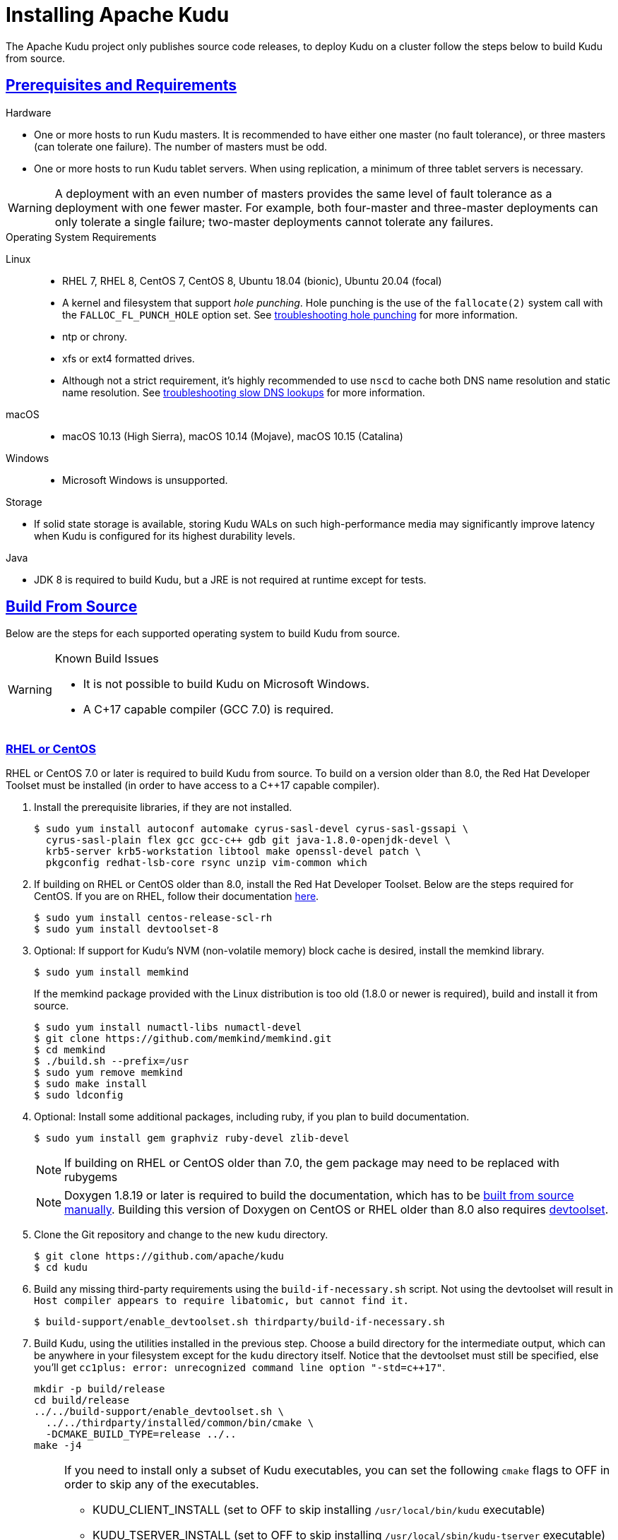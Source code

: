 // Licensed to the Apache Software Foundation (ASF) under one
// or more contributor license agreements.  See the NOTICE file
// distributed with this work for additional information
// regarding copyright ownership.  The ASF licenses this file
// to you under the Apache License, Version 2.0 (the
// "License"); you may not use this file except in compliance
// with the License.  You may obtain a copy of the License at
//
//   http://www.apache.org/licenses/LICENSE-2.0
//
// Unless required by applicable law or agreed to in writing,
// software distributed under the License is distributed on an
// "AS IS" BASIS, WITHOUT WARRANTIES OR CONDITIONS OF ANY
// KIND, either express or implied.  See the License for the
// specific language governing permissions and limitations
// under the License.

[[installation]]
= Installing Apache Kudu

:author: Kudu Team
:imagesdir: ./images
:icons: font
:toc: left
:toclevels: 3
:doctype: book
:backend: html5
:sectlinks:
:experimental:

The Apache Kudu project only publishes source code releases, to deploy Kudu on a
cluster follow the steps below to build Kudu from source.

[[prerequisites_and_requirements]]
== Prerequisites and Requirements
.Hardware
- One or more hosts to run Kudu masters. It is recommended to have either one master (no fault
tolerance), or three masters (can tolerate one failure). The number of masters must be odd.
- One or more hosts to run Kudu tablet servers. When using replication, a minimum of three tablet
servers is necessary.

WARNING: A deployment with an even number of masters provides the same level of fault tolerance as a
deployment with one fewer master. For example, both four-master and three-master deployments can
only tolerate a single failure; two-master deployments cannot tolerate any failures.

.Operating System Requirements
Linux::
    - RHEL 7, RHEL 8, CentOS 7, CentOS 8,
      Ubuntu 18.04 (bionic), Ubuntu 20.04 (focal)
    - A kernel and filesystem that support _hole punching_. Hole punching is the use of the
      `fallocate(2)` system call with the `FALLOC_FL_PUNCH_HOLE` option set. See
      link:troubleshooting.html#req_hole_punching[troubleshooting hole punching] for more
      information.
    - ntp or chrony.
    - xfs or ext4 formatted drives.
    - Although not a strict requirement, it's highly recommended to use `nscd`
      to cache both DNS name resolution and static name resolution. See
      link:troubleshooting.html#slow_dns_nscd[troubleshooting slow DNS lookups]
      for more information.
macOS::
    - macOS 10.13 (High Sierra), macOS 10.14 (Mojave), macOS 10.15 (Catalina)
Windows::
    - Microsoft Windows is unsupported.

.Storage
- If solid state storage is available, storing Kudu WALs on such high-performance
media may significantly improve latency when Kudu is configured for its highest
durability levels.

.Java
- JDK 8 is required to build Kudu, but a JRE is not required at runtime
  except for tests.

[[build_from_source]]
== Build From Source

Below are the steps for each supported operating system to build Kudu from  source.

[WARNING]
.Known Build Issues
====
* It is not possible to build Kudu on Microsoft Windows.
* A C++17 capable compiler (GCC 7.0+) is required.
====

[[rhel_from_source]]
=== RHEL or CentOS
RHEL or CentOS 7.0 or later is required to build Kudu from source. To build
on a version older than 8.0, the Red Hat Developer Toolset must be installed
(in order to have access to a C++17 capable compiler).

. Install the prerequisite libraries, if they are not installed.
+
----
$ sudo yum install autoconf automake cyrus-sasl-devel cyrus-sasl-gssapi \
  cyrus-sasl-plain flex gcc gcc-c++ gdb git java-1.8.0-openjdk-devel \
  krb5-server krb5-workstation libtool make openssl-devel patch \
  pkgconfig redhat-lsb-core rsync unzip vim-common which
----

. If building on RHEL or CentOS older than 8.0, install the Red Hat Developer Toolset.
Below are the steps required for CentOS. If you are on RHEL, follow their documentation
https://developers.redhat.com/products/developertoolset/hello-world[here].
+
----
$ sudo yum install centos-release-scl-rh
$ sudo yum install devtoolset-8
----

. Optional: If support for Kudu's NVM (non-volatile memory) block cache is
desired, install the memkind library.
+
----
$ sudo yum install memkind
----
+
If the memkind package provided with the Linux distribution is too old (1.8.0 or
newer is required), build and install it from source.
+
----
$ sudo yum install numactl-libs numactl-devel
$ git clone https://github.com/memkind/memkind.git
$ cd memkind
$ ./build.sh --prefix=/usr
$ sudo yum remove memkind
$ sudo make install
$ sudo ldconfig
----

. Optional: Install some additional packages, including ruby, if you plan to build documentation.
+
----
$ sudo yum install gem graphviz ruby-devel zlib-devel
----
NOTE: If building on RHEL or CentOS older than 7.0, the gem package may need to be replaced with rubygems
+
NOTE: Doxygen 1.8.19 or later is required to build the documentation, which has to be
https://www.doxygen.nl/manual/install.html#install_src_unix[built from source manually]. Building
this version of Doxygen on CentOS or RHEL older than 8.0 also requires
https://www.softwarecollections.org/en/scls/rhscl/devtoolset-8/[devtoolset].

. Clone the Git repository and change to the new `kudu` directory.
+
[source,bash]
----
$ git clone https://github.com/apache/kudu
$ cd kudu
----

. Build any missing third-party requirements using the `build-if-necessary.sh` script. Not using
the devtoolset will result in `Host compiler appears to require libatomic, but cannot find it.`
+
[source,bash]
----
$ build-support/enable_devtoolset.sh thirdparty/build-if-necessary.sh
----

. Build Kudu, using the utilities installed in the previous step. Choose a build
directory for the intermediate output, which can be anywhere in your filesystem
except for the `kudu` directory itself. Notice that the devtoolset must still be specified,
else you'll get `cc1plus: error: unrecognized command line option "-std=c++17"`.
+
[source,bash]
----
mkdir -p build/release
cd build/release
../../build-support/enable_devtoolset.sh \
  ../../thirdparty/installed/common/bin/cmake \
  -DCMAKE_BUILD_TYPE=release ../..
make -j4
----
+
[NOTE]
====
If you need to install only a subset of Kudu executables, you can set the following `cmake` flags
to OFF in order to skip any of the executables.

* KUDU_CLIENT_INSTALL (set to OFF to skip installing `/usr/local/bin/kudu` executable)
* KUDU_TSERVER_INSTALL (set to OFF to skip installing `/usr/local/sbin/kudu-tserver` executable)
* KUDU_MASTER_INSTALL (set to OFF to skip installing `/usr/local/sbin/kudu-master` executable)

E.g., use the following variation of `cmake` command if you need to install only Kudu client
libraries and headers:
[source,bash]
----
../../build-support/enable_devtoolset.sh \
  ../../thirdparty/installed/common/bin/cmake \
  -DKUDU_CLIENT_INSTALL=OFF \
  -DKUDU_MASTER_INSTALL=OFF \
  -DKUDU_TSERVER_INSTALL=OFF
  -DCMAKE_BUILD_TYPE=release ../..
----
====
. Optional: install Kudu executables, libraries and headers.
+
[NOTE]
====
Running `sudo make install` installs the following:

* kudu-tserver and kudu-master executables in `/usr/local/sbin`
* Kudu command line tool in `/usr/local/bin`
* Kudu client library in `/usr/local/lib64/`
* Kudu client headers in `/usr/local/include/kudu`
====
+
The default installation directory is `/usr/local`. You can customize it through the `DESTDIR`
environment variable.
+
[source,bash]
----
sudo make DESTDIR=/opt/kudu install
----
+
. Optional: Build the documentation. NOTE: This command builds local documentation that
is not appropriate for uploading to the Kudu website.
+
----
$ make docs
----

.RHEL / CentOS Build Script
====
This script provides an overview of the procedure to build Kudu on a
newly-installed RHEL or CentOS host, and can be used as the basis for an
automated deployment scenario. It skips the steps marked *Optional* above.

[source,bash]
----
#!/bin/bash

sudo yum -y install autoconf automake curl cyrus-sasl-devel cyrus-sasl-gssapi \
  cyrus-sasl-plain flex gcc gcc-c++ gdb git java-1.8.0-openjdk-devel \
  krb5-server krb5-workstation libtool make openssl-devel patch pkgconfig \
  redhat-lsb-core rsync unzip vim-common which
sudo yum -y install centos-release-scl-rh
sudo yum -y install devtoolset-8
git clone https://github.com/apache/kudu
cd kudu
build-support/enable_devtoolset.sh thirdparty/build-if-necessary.sh
mkdir -p build/release
cd build/release
../../build-support/enable_devtoolset.sh \
  ../../thirdparty/installed/common/bin/cmake \
  -DCMAKE_BUILD_TYPE=release \
  ../..
make -j4
----
====

[[ubuntu_from_source]]
=== Ubuntu or Debian

. Install the prerequisite libraries, if they are not installed.
+
----
$ sudo apt-get install autoconf automake curl flex g++ gcc gdb git \
  krb5-admin-server krb5-kdc krb5-user libkrb5-dev libsasl2-dev libsasl2-modules \
  libsasl2-modules-gssapi-mit libssl-dev libtool lsb-release make ntp \
  openjdk-8-jdk openssl patch pkg-config python rsync unzip vim-common
----

. Optional: If support for Kudu's NVM (non-volatile memory) block cache is
desired, install the memkind library.
+
----
$ sudo apt-get install libmemkind0
----
+
If the memkind package provided with the Linux distribution is too old (1.8.0 or
newer is required), build and install it from source.
+
----
$ sudo apt-get install libnuma1 libnuma-dev
$ git clone https://github.com/memkind/memkind.git
$ cd memkind
$ ./build.sh --prefix=/usr
$ sudo apt-get remove memkind
$ sudo make install
$ sudo ldconfig
----

. Optional: Install some additional packages, including ruby, if you plan to build documentation.
+
----
$ sudo apt-get install gem graphviz ruby-dev xsltproc zlib1g-dev
----
+
NOTE: Doxygen 1.8.19 or later is required to build the documentation, which has to be
https://www.doxygen.nl/manual/install.html#install_src_unix[built from source manually].

. Clone the Git repository and change to the new `kudu` directory.
+
[source,bash]
----
$ git clone https://github.com/apache/kudu
$ cd kudu
----

. Build any missing third-party requirements using the `build-if-necessary.sh` script.
+
[source,bash]
----
$ thirdparty/build-if-necessary.sh
----

. Build Kudu, using the utilities installed in the previous step. Choose a build
directory for the intermediate output, which can be anywhere in your filesystem
except for the `kudu` directory itself.
+
[source,bash]
----
mkdir -p build/release
cd build/release
../../thirdparty/installed/common/bin/cmake -DCMAKE_BUILD_TYPE=release ../..
make -j4
----
+
[NOTE]
====
If you need to install only a subset of Kudu executables, you can set the following `cmake` flags
to OFF in order to skip any of the executables.

* KUDU_CLIENT_INSTALL (set to OFF to skip installing `/usr/local/bin/kudu` executable)
* KUDU_TSERVER_INSTALL (set to OFF to skip installing `/usr/local/sbin/kudu-tserver` executable)
* KUDU_MASTER_INSTALL (set to OFF to skip installing `/usr/local/sbin/kudu-master` executable)

E.g., use the following variation of `cmake` command if you need to install only Kudu client
libraries and headers:
[source,bash]
----
  ../../thirdparty/installed/common/bin/cmake \
  -DKUDU_CLIENT_INSTALL=OFF \
  -DKUDU_MASTER_INSTALL=OFF \
  -DKUDU_TSERVER_INSTALL=OFF
  -DCMAKE_BUILD_TYPE=release ../..
----
====
. Optional: install Kudu executables, libraries and headers.
+
[NOTE]
====
Running `sudo make install` installs the following:

* kudu-tserver and kudu-master executables in `/usr/local/sbin`
* Kudu command line tool in `/usr/local/bin`
* Kudu client library in `/usr/local/lib64/`
* Kudu client headers in `/usr/local/include/kudu`
====
+
The default installation directory is `/usr/local`. You can customize it through the `DESTDIR`
environment variable.
+
[source,bash]
----
sudo make DESTDIR=/opt/kudu install
----

. Optional: Build the documentation. NOTE: This command builds local documentation that
is not appropriate for uploading to the Kudu website.
+
----
$ make docs
----

.Ubuntu / Debian Build Script
====
This script provides an overview of the procedure to build Kudu on Ubuntu, and
can be used as the basis for an automated deployment scenario. It skips
the steps marked *Optional* above.

[source,bash]
----
#!/bin/bash

sudo apt-get -y install autoconf automake curl flex g++ gcc gdb git \
  krb5-admin-server krb5-kdc krb5-user libkrb5-dev libsasl2-dev libsasl2-modules \
  libsasl2-modules-gssapi-mit libssl-dev libtool lsb-release make ntp \
  openjdk-8-jdk openssl patch pkg-config python rsync unzip vim-common
git clone https://github.com/apache/kudu
cd kudu
thirdparty/build-if-necessary.sh
mkdir -p build/release
cd build/release
../../thirdparty/installed/common/bin/cmake \
  -DCMAKE_BUILD_TYPE=release ../..
make -j4
----
====

[[sles_from_source]]
=== SUSE Linux Enterprise Server

. Install the prerequisite libraries, if they are not installed.
+
----
$ sudo zypper install autoconf automake curl cyrus-sasl-devel \
  cyrus-sasl-gssapi flex gcc gcc-c++ gdb git java-1_8_0-openjdk-devel \
  krb5-devel krb5-server libtool lsb-release make ntp openssl-devel patch \
  pkg-config python rsync unzip vim
----

. If you are building on SUSE 12 or older, install GCC-8.
+
----
$ sudo zypper install gcc8 gcc8-c++
----

. Optional: If support for Kudu's NVM (non-volatile memory) block cache is
desired, install the memkind library.
+__
----
$ sudo zypper install memkind
----
+
If the memkind package provided with the Linux distribution is too old (1.8.0 or
newer is required), build and install it from source.
+
----
$ sudo zypper install numactl-libs numactl-devel
$ git clone https://github.com/memkind/memkind.git
$ cd memkind
$ ./build.sh --prefix=/usr
$ sudo zypper remove memkind
$ sudo make install
$ sudo ldconfig
----

. Clone the Git repository and change to the new `kudu` directory.
+
[source,bash]
----
$ git clone https://github.com/apache/kudu
$ cd kudu
----

. Build any missing third-party requirements using the `build-if-necessary.sh` script.
+
[source,bash]
----
$ build-support/enable_devtoolset.sh thirdparty/build-if-necessary.sh
----

. Build Kudu, using the utilities installed in the previous step. Choose a build
directory for the intermediate output, which can be anywhere in your filesystem
except for the `kudu` directory itself.
+
[source,bash]
----
mkdir -p build/release
cd build/release
../../build-support/enable_devtoolset.sh \
  ../../thirdparty/installed/common/bin/cmake \
  -DCMAKE_BUILD_TYPE=release ../..
make -j4
----
+
[NOTE]
====
If you need to install only a subset of Kudu executables, you can set the following `cmake` flags
to OFF in order to skip any of the executables.

* KUDU_CLIENT_INSTALL (set to OFF to skip installing `/usr/local/bin/kudu` executable)
* KUDU_TSERVER_INSTALL (set to OFF to skip installing `/usr/local/sbin/kudu-tserver` executable)
* KUDU_MASTER_INSTALL (set to OFF to skip installing `/usr/local/sbin/kudu-master` executable)

E.g., use the following variation of `cmake` command if you need to install only Kudu client
libraries and headers:
[source,bash]
----
../../build-support/enable_devtoolset.sh \
  ../../thirdparty/installed/common/bin/cmake \
  -DKUDU_CLIENT_INSTALL=OFF \
  -DKUDU_TSERVER_INSTALL=OFF \
  -DKUDU_MASTER_INSTALL=OFF
  -DCMAKE_BUILD_TYPE=release ../..
----
====
. Optional: install Kudu executables, libraries and headers.
+
[NOTE]
====
Running `sudo make install` installs the following:

* kudu-tserver and kudu-master executables in `/usr/local/sbin`
* Kudu command line tool in `/usr/local/bin`
* Kudu client library in `/usr/local/lib64/`
* Kudu client headers in `/usr/local/include/kudu`
====
+
The default installation directory is `/usr/local`. You can customize it through the `DESTDIR`
environment variable.
+
[source,bash]
----
sudo make DESTDIR=/opt/kudu install
----

.SLES Build Script
====
This script provides an overview of the procedure to build Kudu on SLES, and
can be used as the basis for an automated deployment scenario. It skips
the steps marked *Optional* above.

[source,bash]
----
#!/bin/bash

sudo zypper install -y autoconf automake curl cyrus-sasl-devel \
  cyrus-sasl-gssapi flex gcc gcc-c++ gdb git java-1_8_0-openjdk-devel \
  krb5-devel libtool lsb-release make ntp openssl-devel patch \
  pkg-config python rsync unzip vim
sudo zypper install gcc8 gcc8-c++
git clone https://github.com/apache/kudu
cd kudu
build-support/enable_devtoolset.sh thirdparty/build-if-necessary.sh
mkdir -p build/release
cd build/release
../../build-support/enable_devtoolset.sh \
  ../../thirdparty/installed/common/bin/cmake \
  -DCMAKE_BUILD_TYPE=release \
  ../..
make -j4
----
====

[[osx_from_source]]
=== macOS
The link:https://developer.apple.com/xcode/[Xcode] package is necessary for
compiling Kudu. Some of the instructions below use link:http://brew.sh/[Homebrew]
to install dependencies, but manual dependency installation is possible.

After installing Xcode, don't forget to accept the license and install command-line
tools, if it's not done yet:
----
$ sudo xcodebuild -license
$ sudo xcode-select --install
----

[WARNING]
.macOS Known Issues
====
Kudu support for macOS is experimental, and should only be used for development.
See link:https://issues.apache.org/jira/browse/KUDU-1219[macOS Limitations & Known Issues]
for more information.
====

. Install the prerequisite libraries, if they are not installed.
+
----
$ brew install autoconf automake cmake git krb5 libtool openssl pkg-config pstree
----

. Optional: Install some additional packages, including ruby, if you plan to build documentation.
+
----
$ brew install doxygen graphviz ruby
$ brew install gnu-sed --with-default-names #The macOS default sed handles the -i parameter differently
----

. Clone the Git repository and change to the new `kudu` directory.
+
[source,bash]
----
$ git clone https://github.com/apache/kudu
$ cd kudu
----

. Build any missing third-party requirements using the `build-if-necessary.sh` script.
+
[source,bash]
----
$ thirdparty/build-if-necessary.sh
----
  - If different versions of the dependencies are installed and used when calling
`thirdparty/build-if-necessary.sh`, you may get stuck with output similar to the
following:
+
----
./configure: line 16299: error near unexpected token `newline'
./configure: line 16299: `  PKG_CHECK_MODULES('
----
+
The thirdparty builds may be cached and may reflect the incorrect versions of the
dependencies. Ensure that you have the correct dependencies listed in Step 1, clean
the workspace, and then try to re-build.
+
[source,bash]
----
$ git clean -fdx
$ thirdparty/build-if-necessary.sh
----

  - Some combinations of Homebrew installations and system upgrades can result with a
different kind of error:
+
----
libtool: Version mismatch error.  This is libtool 2.4.6, but the
libtool: definition of this LT_INIT comes from libtool 2.4.2.
libtool: You should recreate aclocal.m4 with macros from libtool 2.4.6
libtool: and run autoconf again.
----
+
As described in this link:https://github.com/Homebrew/legacy-homebrew/issues/43874[thread],
a possible fix is to uninstall and reinstall libtool:
+
[source,bash]
----
$ brew uninstall libtool && brew install libtool
----

. Build Kudu. Choose a build directory for the intermediate output, which can be
anywhere in your filesystem except for the `kudu` directory itself.
+
[source,bash]
----
mkdir -p build/release
cd build/release
../../thirdparty/installed/common/bin/cmake \
  -DCMAKE_BUILD_TYPE=release \
  -DOPENSSL_ROOT_DIR=/usr/local/opt/openssl \
  ../..
make -j4
----

.macOS Build Script
====
This script provides an overview of the procedure to build Kudu on macOS, and can
be used as the basis for an automated deployment scenario. It assumes Xcode and Homebrew
are installed.

----
#!/bin/bash

brew tap homebrew/dupes
brew install autoconf automake cmake git krb5 libtool openssl pkg-config pstree
git clone https://github.com/apache/kudu
cd kudu
thirdparty/build-if-necessary.sh
mkdir -p build/release
cd build/release
../../thirdparty/installed/common/bin/cmake \
  -DCMAKE_BUILD_TYPE=release \
  -DOPENSSL_ROOT_DIR=/usr/local/opt/openssl \
  ../..
make -j4
----
====

[[build_cpp_client]]
== Installing the C++ Client Libraries

See the Kudu client install section at the bottom of <<build_from_source>> above.

WARNING: Only build against the client libraries and headers (`kudu_client.so` and `client.h`).
Other libraries and headers are internal to Kudu and have no stability guarantees.

[[build_java_client]]
== Build the Java Client

.Requirements
- JDK 8

To build the Java client, clone the Kudu Git repository, change to the `java`
directory, and issue the following command:

[source,bash]
----
$ ./gradlew assemble
----

For more information on building the Java parts of the Kudu project, as well
as Eclipse integration, see `java/README.md`.

[[upgrade]]
== Upgrade from a Previous Version of Kudu

Before upgrading, you should read the link:release_notes.html[Release Notes] for
the version of Kudu that you are about to install. Pay close attention to the
incompatibilities, upgrade, and downgrade notes that are documented there.

WARNING: The following upgrade process is only relevant when you have binaries available.

. Prepare the software.
  - Place the new `kudu-tserver`, `kudu-master`, and `kudu` binaries into the appropriate
    Kudu binary directory.
. Upgrade the tablet servers.
  - Set the `follower_unavailable_considered_failed_sec` configuration to a high value
    (conservatively, twice the expected restart time) to prevent tablet replicas hosted
    on restarting tablet servers from being evicted and re-replicated.
+
[source,bash]
----
$ ./kudu tserver set_flag <tserver> follower_unavailable_considered_failed_sec 7200
----
  - Restart one tablet server.
  - Wait for all tablet replicas on the tablet server to finish bootstrapping by viewing
    `/tablets` page in the tablet server web UI.
  - Restarting the tablet server will have reset the `follower_unavailable_considered_failed_sec`
    configuration. Raise it again as needed.
  - Repeat the previous 3 steps for the remaining tablet servers.
  - Restore the original gflag value of every tablet server (the default is 5 minutes)
+
[source,bash]
----
$ ./kudu tserver set_flag <tserver> follower_unavailable_considered_failed_sec 300
----
+
An example for a cluster with three tablet servers A, B, C:
+
[source,bash]
----
# Step 1: Set the unavailable time for every tablet server to a large value
$ ./kudu tserver set_flag A follower_unavailable_considered_failed_sec 7200
$ ./kudu tserver set_flag B follower_unavailable_considered_failed_sec 7200
$ ./kudu tserver set_flag C follower_unavailable_considered_failed_sec 7200

# Step 2: Restart the tablet server and reset the gflag one by one
<restart A and wait until A is online>
$ ./kudu tserver set_flag A follower_unavailable_considered_failed_sec 7200
<restart B and wait until B is online>
$ ./kudu tserver set_flag B follower_unavailable_considered_failed_sec 7200
<restart C and wait until C is online>
$ ./kudu tserver set_flag C follower_unavailable_considered_failed_sec 7200

# Step 3: Restore the default gflag value (5 minutes) for every tablet server
$ ./kudu tserver set_flag A follower_unavailable_considered_failed_sec 300
$ ./kudu tserver set_flag B follower_unavailable_considered_failed_sec 300
$ ./kudu tserver set_flag C follower_unavailable_considered_failed_sec 300
----
+
. Upgrade the master servers.
  - Restart the master server one by one.

[[next_steps]]
== Next Steps
- link:configuration.html[Configuring Kudu]
- link:administration.html[Kudu Administration]

